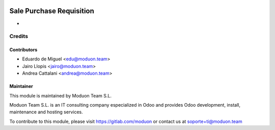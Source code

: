 .. image:: https://img.shields.io/badge/licence-AGPL--3-blue.svg
    :target: http://www.gnu.org/licenses/agpl-3.0-standalone.html
    :alt: License: AGPL-3

==========================
Sale Purchase Requisition
==========================

* 

Credits
=======

Contributors
------------

* Eduardo de Miguel <edu@moduon.team>
* Jairo Llopis <jairo@moduon.team>
* Andrea Cattalani <andrea@moduon.team>

Maintainer
----------

.. image:: https://www.moduon.team/logo.png
   :alt: Moduon Team S.L.
   :target: https://www.moduon.team

This module is maintained by Moduon Team S.L.

Moduon Team S.L. is an IT consulting company especialized in Odoo
and provides Odoo development, install, maintenance and hosting
services.

To contribute to this module, please visit https://gitlab.com/moduon
or contact us at soporte+ti@moduon.team
